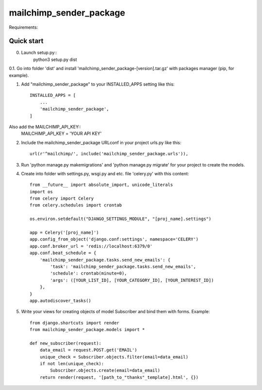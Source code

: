 =====
mailchimp_sender_package
=====

Requirements:



Quick start
-----------
0. Launch setup.py::
	python3 setup.py dist

0.1. Go into folder 'dist' and install 'mailchimp_sender_package-[version].tar.gz' with packages manager (pip, for example).


1. Add "mailchimp_sender_package" to your INSTALLED_APPS setting like this::

    INSTALLED_APPS = [
        ...
        'mailchimp_sender_package',
    ]

Also add the MAILCHIMP_API_KEY::
	MAILCHIMP_API_KEY = 'YOUR API KEY'

2. Include the mailchimp_sender_package URLconf in your project urls.py like this::

    url(r'^mailchimp/', include('mailchimp_sender_package.urls')),

3. Run 'python manage.py makemigrations' and 'python manage.py migrate' for your project to create the models.

4. Create into folder with settings.py, wsgi.py and etc. file 'celery.py' with this content::

	from __future__ import absolute_import, unicode_literals
	import os
	from celery import Celery
	from celery.schedules import crontab

	os.environ.setdefault("DJANGO_SETTINGS_MODULE", "[proj_name].settings")

	app = Celery('[proj_name]')
	app.config_from_object('django.conf:settings', namespace='CELERY')
	app.conf.broker_url = 'redis://localhost:6379/0'
	app.conf.beat_schedule = {
	    'mailchimp_sender_package.tasks.send_new_emails': {
	        'task': 'mailchimp_sender_package.tasks.send_new_emails',
	        'schedule': crontab(minute=0),
	        'args': ([YOUR_LIST_ID], [YOUR_CATEGORY_ID], [YOUR_INTEREST_ID])
	    },
	}
	app.autodiscover_tasks()

5. Write your views for creating objects of model Subscriber and bind them with forms. Example::

	from django.shortcuts import render
	from mailchimp_sender_package.models import *

	def new_subscriber(request):
	    data_email = request.POST.get('EMAIL')
	    unique_check = Subscriber.objects.filter(email=data_email)
	    if not len(unique_check):
	        Subscriber.objects.create(email=data_email)
	    return render(request, '[path_to_"thanks"_template].html', {})
